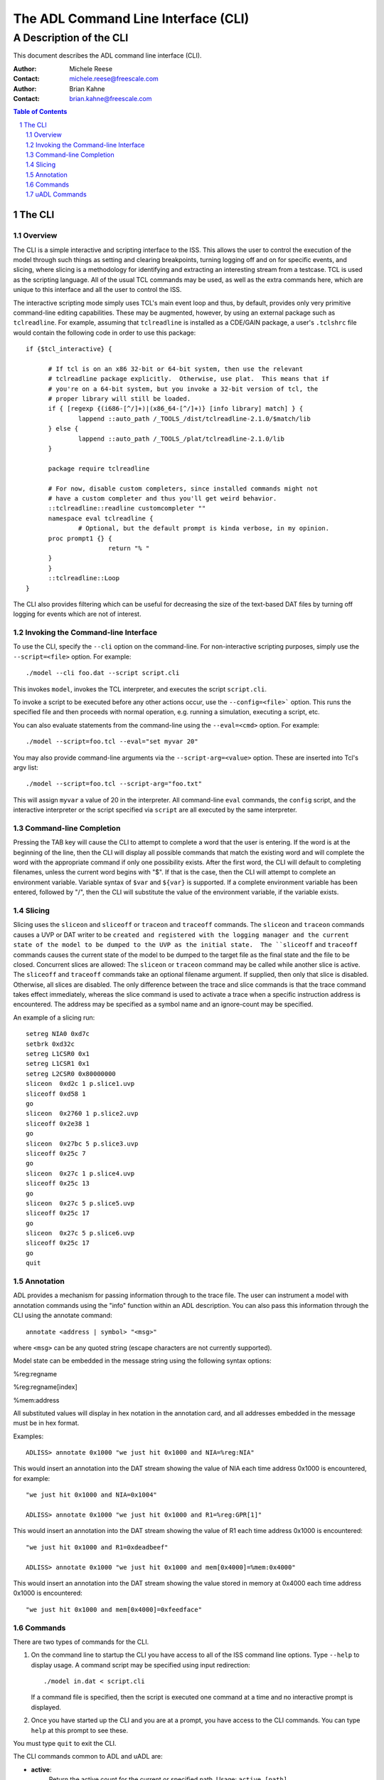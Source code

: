 ====================================
The ADL Command Line Interface (CLI)
====================================

++++++++++++++++++++++++++
A Description of the CLI
++++++++++++++++++++++++++

This document describes the ADL command line interface (CLI).  

:Author:
  Michele Reese
:Contact:
  michele.reese@freescale.com

:Author:
  Brian Kahne
:Contact:
  brian.kahne@freescale.com

.. contents:: Table of Contents
   :backlinks: entry

.. sectnum::

The CLI
=======

Overview
--------

The CLI is a simple interactive and scripting interface to the ISS.  This allows
the user to control the execution of the model through such things as setting
and clearing breakpoints, turning logging off and on for specific events, and
slicing, where slicing is a methodology for identifying and extracting an interesting
stream from a testcase.  TCL is used as the scripting language.  All of the
usual TCL commands may be used, as well as the extra commands here, which are
unique to this interface and all the user to control the ISS.

The interactive scripting mode simply uses TCL's main event loop and thus, by
default, provides only very primitive command-line editing capabilities.  These
may be augmented, however, by using an external package such as ``tclreadline``.
For example, assuming that ``tclreadline`` is installed as a CDE/GAIN package, a
user's ``.tclshrc`` file would contain the following code in order to use this
package::

  if {$tcl_interactive} {

	# If tcl is on an x86 32-bit or 64-bit system, then use the relevant
	# tclreadline package explicitly.  Otherwise, use plat.  This means that if
	# you're on a 64-bit system, but you invoke a 32-bit version of tcl, the
	# proper library will still be loaded.
	if { [regexp {(i686-[^/]+)|(x86_64-[^/]+)} [info library] match] } {
		lappend ::auto_path /_TOOLS_/dist/tclreadline-2.1.0/$match/lib
	} else {
		lappend ::auto_path /_TOOLS_/plat/tclreadline-2.1.0/lib
	}

	package require tclreadline

	# For now, disable custom completers, since installed commands might not
	# have a custom completer and thus you'll get weird behavior.
	::tclreadline::readline customcompleter ""
	namespace eval tclreadline {
		# Optional, but the default prompt is kinda verbose, in my opinion.
        proc prompt1 {} {
			return "% "
        }
	}
	::tclreadline::Loop
  }


The CLI also provides filtering which can be useful for decreasing the size of
the text-based DAT files by turning off logging for events which are not of
interest.

Invoking the Command-line Interface
-----------------------------------

To use the CLI, specify the ``--cli`` option on the command-line.  For
non-interactive scripting purposes, simply use the ``--script=<file>`` option.
For example::

    ./model --cli foo.dat --script script.cli

This invokes ``model``, invokes the TCL interpreter, and executes the script
``script.cli``.

To invoke a script to be executed before any other actions occur, use the
``--config=<file>``` option.  This runs the specified file and then proceeds
with normal operation, e.g. running a simulation, executing a script, etc.

You can also evaluate statements from the command-line using the
``--eval=<cmd>`` option.  For example::

    ./model --script=foo.tcl --eval="set myvar 20"

You may also provide command-line arguments via the ``--script-arg=<value>``
option.  These are inserted into Tcl's argv list::

   ./model --script=foo.tcl --script-arg="foo.txt"

This will assign ``myvar`` a value of 20 in the interpreter.  All command-line
``eval`` commands, the ``config`` script, and the interactive interpreter or the
script specified via ``script`` are all executed by the same interpreter.

Command-line Completion
-----------------------

Pressing the TAB key will cause the CLI to attempt to complete a word that the
user is entering.  If the word is at the beginning of the line, then the CLI
will display all possible commands that match the existing word and will
complete the word with the appropriate command if only one possibility exists.
After the first word, the CLI will default to completing filenames, unless the
current word begins with "$".  If that is the case, then the CLI will attempt to
complete an environment variable.  Variable syntax of ``$var`` and ``${var}`` is
supported.  If a complete environment variable has been entered, followed by
"/", then the CLI will substitute the value of the environment variable, if the
variable exists.

Slicing
--------

Slicing uses the ``sliceon`` and ``sliceoff`` or ``traceon`` and ``traceoff``
commands.  The ``sliceon`` and ``traceon`` commands causes a UVP or DAT writer
to be ``created and registered with the logging manager and the current state of
the model to be dumped to the UVP as the initial state.  The ``sliceoff`` and
``traceoff`` commands causes the current state of the model to be dumped to the
target file as the final state and the file to be closed.  Concurrent slices are
allowed: The ``sliceon`` or ``traceon`` command may be called while another
slice is active.  The ``sliceoff`` and ``traceoff`` commands take an optional
filename argument.  If supplied, then only that slice is disabled.  Otherwise,
all slices are disabled.  The only difference between the trace and slice
commands is that the trace command takes effect immediately, whereas the slice
command is used to activate a trace when a specific instruction address is
encountered.  The address may be specified as a symbol name and an ignore-count
may be specified.

An example of a slicing run::

   setreg NIA0 0xd7c
   setbrk 0xd32c
   setreg L1CSR0 0x1
   setreg L1CSR1 0x1
   setreg L2CSR0 0x80000000
   sliceon  0xd2c 1 p.slice1.uvp
   sliceoff 0xd58 1
   go
   sliceon  0x2760 1 p.slice2.uvp
   sliceoff 0x2e38 1
   go
   sliceon  0x27bc 5 p.slice3.uvp
   sliceoff 0x25c 7
   go
   sliceon  0x27c 1 p.slice4.uvp
   sliceoff 0x25c 13
   go
   sliceon  0x27c 5 p.slice5.uvp
   sliceoff 0x25c 17
   go
   sliceon  0x27c 5 p.slice6.uvp
   sliceoff 0x25c 17
   go
   quit

Annotation
-----------

ADL provides a mechanism for passing information through to the trace file.  The
user can instrument a model with annotation commands using the "info" function
within an ADL description.  You can also pass this information through the CLI
using the annotate command::

    annotate <address | symbol> "<msg>"

where ``<msg>`` can be any quoted string (escape characters are not currently
supported).

Model state can be embedded in the message string using the following syntax
options:

%reg:regname

%reg:regname[index]

%mem:address

All substituted values will display in hex notation in the annotation
card, and all addresses embedded in the message must be in hex
format.

Examples::

    ADLISS> annotate 0x1000 "we just hit 0x1000 and NIA=%reg:NIA" 

This would insert an annotation into the DAT stream showing the value of NIA
each time address 0x1000 is encountered, for example::

   "we just hit 0x1000 and NIA=0x1004"

   ADLISS> annotate 0x1000 "we just hit 0x1000 and R1=%reg:GPR[1]"

This would insert an annotation into the DAT stream showing the value of R1 each
time address 0x1000 is encountered::

   "we just hit 0x1000 and R1=0xdeadbeef"

   ADLISS> annotate 0x1000 "we just hit 0x1000 and mem[0x4000]=%mem:0x4000"

This would insert an annotation into the DAT stream showing the value stored
in memory at 0x4000 each time address 0x1000 is encountered::

   "we just hit 0x1000 and mem[0x4000]=0xfeedface"

Commands
--------

There are two types of commands for the CLI.  

1. On the command line to startup the CLI you have access to all of the ISS
   command line options.  Type ``--help`` to display usage.  A command script
   may be specified using input redirection::

       ./model in.dat < script.cli

   If a command file is specified, then the script is executed one command at a
   time and no interactive prompt is displayed.

2. Once you have started up the CLI and you are at a prompt, you have access to
   the CLI commands.  You can type ``help`` at this prompt to see these.

You must type ``quit`` to exit the CLI.  

The CLI commands common to ADL and uADL are:

* **active**:
    Return the active count for the current or specified path.  Usage:  ``active
    [path]``

    For a core, the active count is 0 (if the core is halted) or 1 if active.
    For a system, this is the sum of the counts of the child nodes.

* **annotate**:
    Annotate the trace file.  Usage:  ``annotate <address | symbol> "<msg>"``

    The annotation will execute when the specified address is reached.

* **cancelexcpt**:
    Cancel a pending, level-sensitive exception.  

    Usage:  ``cancelexcpt [path:]<exception_name>``

    If the specified exception is not pending, then an error is returned.

* **cia**:
    Returns the current instruction address for the current or specified core.
    Usage:  ``cia [path]``.

* **clrbreakcmd**:
    Remove a breakpoint call-back function.  Usage:  ``clrbreakcmd <func>``

* **clrbrk**:        
    Clear a breakpoint.  Usage:  ``clrbrk <address | symbol>``

* **clrfilter**:     
    Turn off logging for specific events.  Usage:  ``clrfilter [type ...]``

    .. _Filter Types:

    The available options for filtering are:

    .. table::  **Filter Types**

       =======================   =============
       Command                   Description
       =======================   =============
       annotation                Turn off annotation commands.
       basic_block_end           Turn off end-of-basic-block logging.
       breakpoint                Turn off breakpoints.
       branchtaken               Turn off logging of branch-taken information.
       cache_action              Turn off all cache events.
       core_mem_read             Turn off logging of memory reads from the core's
                                 perspective (D cards in DAT files)
       core_mem_write            Turn off logging of memory writes from the core's
                                 perspective (D cards in DAT files)
       exception                 Turn off logging of exceptions.
       instr                     Turn off logging of instructions (INSTR cards in
                                 DAT files).
       instr_prefetch            Turn off instruction fetch-event logging (I cards in DAT
                                 files).
       instr_read                Turn off instruction fetch logging (M cards
                                 between I and INSTR cards in DAT files).
       instr_times               Turn off instruction initiation/completion time
                                 logging in time-tagged ISSs).
       mem_read                  Turn off logging of memory reads (M cards in DAT files).
       mem_write                 Turn off logging of memory writes (M cards in DAT files).
       mmu_trans                 Turn off logging of MMU activity.
       reg_write                 Turn off logging of register writes.
       regfile_write             Turn off logging of register-file writes.
       reg_read                  Turn off logging of register reads.
       regfile_read              Turn off logging of register-file reads.
       watchpoint                Turn off logging of watchpoints.
       =======================   =============

    If no events are specified, then all events are turned off.

* **clrlogcmd**:
    Remove a logging call-back function.  Usage:  ``clrlogcmd <func>``

* **clrwatchcmd**:
    Remove a watchpoint call-back function.  Usage:  ``clrwatchcmd <func>``

* **excptlist**:
    Return a list of all valid exceptions for a core.  Usage:  ``excptlist
    [path]``

* **filterlist**:
    Return a list of all logging events currently active, such as those set by
    ``setfilter``.  Usage: ``filterlist``

* **getdynparm**:
    Retrieve the value of a dynamic configuration parameter.  These are
    parameters which may be used to change aspects of a model at run-time such
    as cache configurations.  Whether these parameters exist or not is dependent
    upon how the model was built.

    Usage:  ``getdynparm <parm-name>``

    Returns the integer value of the parameter, if the parameter is valid, or
    else returns an error message (and error code) if the parameter is invalid.

* **gettd**:
    Retrieve a temporal-decoupling parameter.

    Usage:  ``gettd [path:]<parm>``

    Refer to the `settd`_ command for more information about valid parameter
    values.

* **go**:            
    Run until halt or break.  If dynamic-binary-translation or the trace-cache
    is enabled (through the use of the ``simmode`` command), then execution will
    use the high-speed translation mechanism, if the model was built with this
    feature.

    Usage:  ``go``

* **help**, **?**:
    Display help information.  If a command name is specified, then only help
    information about that command is listed.  Usage:  ``help [command-name]``

    The ``command-name`` argument may be a sub-string, in which case all
    matching commands will have their help information printed.

* **icount**
    Display the instruction count for the current or specified node.  Usage:
    ``icount [path]``

    This displays the result in a human-readable fashion and returns the value
    to the interpreter so that it may be used by other TCL command.

* **ijam**:
    Directly execute an instruction.  Usage:  ``ijam [path] <word> [word...]``

    This bypasses the normal fetch logic of the model, directly executing the
    specified instruction.  Opcodes are specified as one or more 32-bit words.
    This is currently only implemented for ADL models.

* **inputlist**
    Display a list of files that have been read for this simulation.  Usage:
    ``inputlist``

    Returns a two-column list, where the first column is the filename and the
    second column is the format type, e.g. "dat", "elf32", etc.  This return
    value may be directly read into a TCL dictionary.

* **listdynparm**
    List all of the model's dynamic parameters.  These are parameters which may
    be used to change aspects of a model at run-time such as cache
    configurations.  Whether these parameters exist or not is dependent upon how
    the model was built.  

    Usage:  ``listdynparm [parm]``

    Returns a string listing parameter names and descriptions for all parameters
    in the system.  If a ``parm`` argument is specified, then only those
    parameters containing ``parm`` will be listed.

* **logreg**:           
    Log a specific register.  Usage:  ``logreg [path:]<reg_name> [index]``

    Essentially, a **reg** command is performed, but the output is directed to
    the currently installed loggers.  This can be useful when paired with the
    **setreg** command, as that command does not log a value update.

* **mem**:           
    Display memory contents.  Usage:  ``mem <start_address> <length> [read-size-in-bytes]
    [words-per-line]``

    **read-size** is specified in bytes:  1, 2, 4, or 8.  The default is 4 (a
    32-bit word).

    **words-per-line** specifies the number of elements to print per line.  The
    default is 4.

* **memlist**:           
    Return a list of 32-bit memory values.  Usage: ``memlist <start_address>
    <length> [read-size-in-bytes] [radix]``

    The result of this function may be used to directly initialize a TCL list.

    **read-size** is specified in bytes:  1, 2, 4, or 8.  The default is 4 (a
    32-bit word).

    **radix** may be either *dec*, *hex*, or *char*.  The *char* option may only
    be used with a read-size of 1 byte and the result does not have white-space
    added between elements.  Thus, the result may be used directly as string
    interpretation of memory results.  If the radix is *hex*, then a *0x* prefix
    will be used.  The default is *hex*.

* **modelreset**
    Reset the models in the simulation.  Memory is not reset.  Usage:
    ``modelreset``

* **path**:
    Display the current modification path.  Usage: ``path``

* **pathlist**:
    Return a list of all valid paths.  Usage:  ``pathlist [sys|cores|threads|]``

    If an optional argument flag is specified, then only paths of those types
    are returned.  Multiple flags are allowed; specifying all flags is
    equivalent to not specifying any arguments.

* **pc**:
    Returns the current program counter for the current or specified core.
    Usage:  ``pc [path]``.

* **quit**:          
    Quit the program.  Usage:  ``quit``

* **reg**:           
    Show a specific register.  Usage:  ``reg [path:]<reg_name> [index]``

* **readreg**:           
    Read a specific register using its in-model read method.  Usage: ``readreg
    [path:]<reg_name> [index]``

* **regs**:          
    Show all registers.  Usage:  ``regs [path]``

* **setactive**:
    Set the active count for the current or specified path.  Usage:  ``setactive
    [path] <value>``

    This function allows the user to halt a core or set of cores by setting the
    active count to 0, or re-enable cores by setting the active count to 1.  The
    prior active count is returned.

* **setbrk**:        
    Set a breakpoint.  Usage:  ``setbrk <address | symbol>``

* **setbreakcmd**:
    Add a call-back function to be invoked upon a breakpoint.

    Usage:  ``setbreakcmd <address | symbol> <cmd>``

    The call-back function's arguments are: ``id effective-address``, where
    ``id`` is the index of the breakpoint and ``effective-address`` is the
    current effective address which caused the breakpoint.  If the function
    returns the string ``simstop``, then the simulation will halt and return
    control back to the interpreter.

* **setdynparm**:
    Set the value of a dynamic configuration parameter.  These are parameters
    which may be used to change aspects of a model at run-time such as cache
    configurations.  Whether these parameters exist or not is dependent upon how
    the model was built.

    Usage:  ``getdynparm <parm-name> <value (int)>``

    Returns 1 on success, or else returns an error message (and error code) if
    the parameter or value are invalid.

    This function should normally be called within a configuration script
    (*--config* command-line option) so that the model is fully configured
    before any data is read into the model or simulation begins.  While
    resources may be modified during a simulation, this is not recommended,
    since not all state is preserved.  For example, caches are re-allocated and
    cleared when they are re-sized.

* **setfilter**:     
    Turn on logging for specific events.  Usage: ``setfilter [type ...]``

    Refer to `Filter Types`_ for possible values.  If no events are specified,
    then all events are enabled.

* **setlogcmd**:
    Add a call-back function to be invoked upon a specified trace event.  If an
    event takes a filter value, then the function is only invoked if the
    specified element is being logged.  For example, a function may be set up so
    that it will only be called on a write to a specific register, rather than
    on a write to any register.

    The function is only invoked on an event for the node specified by the
    current path.  Note that unlike other functions, no default context is
    assumed if contexts exist for the design.  Thus, for a path which does not
    specify a context, a registered function will be triggered if the event
    occurs for any context.

    Usage:  ``addbreakcmd [path]<event> <cmd> <filter (optional)> <filter-arg1 (optional)> <filter-arg2 (optional)>``

    The valid event types are:

    .. table::  Event Types

       =============== ============================     ==================  =========================   ===========
       Event           Function Arguments               Filter Type         Additional Filter           Description  
       =============== ============================     ==================  =========================   =========== 
       basic_block_end effective-address                None                None                        Called upon end of a basic block.
       instr           effective-address,               None                None                        Called on instruction execution.
                       opcode, instr-name               
       instr_args      opcode,instr-name,               None                                            Called on instrucion execution.
                       sources,targets, 	
       reg_write       id, name, value                  Register name       None                        Called on a write to any register, or a write to a specific register, if a filter value is specified.
       regfile_write   id, name, index,                 Register-file name  Reg-file Index              Called on a write to any register-file, or a write to a specific register-file, if a filter value is specified.
                       value
       reg_read        id, name, value                  Register name       None                        Called on a read to any register, or a read to a specific register, if a filter value is specified.
       regfile_read    id, name, index,                 Register-file name  Reg-file Index              Called on a read to any register-file, or a read to a specific register-file, if a filter value is specified.
                       value
       mmu_translation translation-type, set,           None                None                        Called on an MMU translation.
                       way, effective-address,
                       real-address, lookup-name       
       cache_action    cache-name, cache-action,        None                None                        Called on a cache access.
                       cache-access, level, set, 
                       way, linemask, real-address
       mem_write       id, name, pre-write-flag,        Memory name         Address                     Called on a write to memory (or a specific memory).
                       sequence, effective-address,                         *or*
                       real-address, value                                  Start-Address End-Address
                       
       mem_read        id, name, pre-write-flag,        Memory name         Address                     Called on a read from memory (or a specific memory).
                       sequence, effective-address,                         *or*
                       real-address value                                   Start-Address End-Address
       exception       id, name                         Exception name                                  Called on the occurrence of any exception or a specific exception.
       =============== ============================     ==================  =========================   ===========

* **setmem**:
    Set a memory value.  Usage:  ``setmem <address> <value> [length]``

    Length is specified in bytes and may range from 1 to 4.  The maximum write
    size is a 32-bit word.  The default is 4.

* **setpath**:
    Specify a new modification path.  Usage:  ``setpath path``

* **setpc**:
    Set the program counter of the current or specified core.  

    Usage:  ``setpc [path] <value>``.

* **setreg**:
    Set a register.  This does not trigger any side-effects due to write hooks
    but will trigger side effects caused by various watch predicates,
    e.g. setting of active contexts, in order to keep the model consistent.
    Usage: ``setreg [path:]<reg_name> [index] <value>``

* **setregext**:
    Set a register.  This will execute an external-write hook, if present for
    the register.  Otherwise, its behavior is identical to **setreg**.
    Usage: ``setregext [path:]<reg_name> [index] <value>``

* **setregendianness**:
    Set endianness to use when communicating register values with a debugger.

    Usage:  ``setregendianness <path> <big|little>``

    If ``<path>`` is a system, then all of the individual cores receive the same
    value.  If ``<path>`` is set to the special value **root**, then the root
    node is used for configuration purposes.
    
* **setregmap**:
    Set a debug register map.  This creates a mapping between indices used by a
    debugger, such as ``gdb`` and the registers within an ADL model.  This
    function must be called by a configuration script before a model may be
    connected with a debugger.  The first element in the list is assigned an
    index of 0, etc.

    Usage:  ``setregmap <path> <reg-item>...``

    If ``<path>`` is a system, then all of the individual cores receive the
    same register mapping information.  If ``<path>`` is set to the special
    value **root**, then the root node is used for configuration purposes.

    Where ``<reg-item>`` is:

    * ``<register-name>:<width (int)>``:  Specify a register and a specific
      width to apply to the register (in bits).

    * ``<register-name>``:  Specify a register.  The register's natural width is
      used.

    * ``<int>``:  Specify a dummy placeholder.  The integer is the placeholder
      width in bits.

    To map elements of a register file, specify the name as
    ``<register-name><index>``, e.g. element 5 of register file **GPR** would be
    expressed as **GPR5**.  To then force this to be a 32-bit value:
    ``GPR5:32``.

.. _settd:

* **settd**:
    Set a temporal-decoupling parameter.  For a standalone simulation, this is
    only really useful for an MP JIT simulation, as the temporal-decoupling (TD)
    API is used for scheduling between cores.  However, it may also be used as a
    means for returning control back to the scripting interface after N number
    of instructions have been executed.

    Usage:  ``settd [path:]<parm> <value>``

    The parameter name may be one o the following:

    .. table:: settd Parm Types

       ============  ==========================================================
       Parm          Description
       ============  ==========================================================
       threshold     Number of instructions to execute before returning control
       count         Current instruction count
       incr          Amount of increment for each instruction executed.
       ============  ==========================================================      

* **setwatchcmd**:
    Add a call-back function to be invoked upon a watchpoint.

    Usage:  ``setwatchcmd <address | symbol> <type> <cmd>``

    The call-back function's arguments are: ``id type effective-address pre-flag
    num-bytes value``.  If the function returns the string ``simstop``, then the
    simulation will halt and return control back to the interpreter.  The
    ``value`` argument is only valid if the watchpoint is triggered by a write.

    The watchpoint type may be one of the following:;;

    .. table::  Watchpoint Types

       =============  ================================================================
       Type           Description
       =============  ================================================================
       read           Trigger an event upon a read of this memory location.
       write          Trigger an event upon a write to this memory location.
       access         Trigger an event upon a read or a write to this memory location.
       =============  ================================================================
      
* **simload**:          
    Load a file.  Usage:  ``simload <filename> [format] [setpc] [--] [extra-flags]``

    The ``format`` option allows the user to override the default format, which
    is obtained from the filename's extension.  If the ``setpc`` flag is
    present, then the load command will set the program counter of the core (or
    cores).  This option is currently only supported for ELF files; for DAT
    files, the program counter is set if a register initialization command for
    the program-counter register is contained within the file.

    The ``--`` argument acts as a separator; everything afterward is regarded as
    a reader-specific flag.  The separator is optional and not required if a
    format or ``setpc`` are specified.

    Currently supported reader-specific flags are:

    .. table::  Reader-Specific Flags

       =========== ============== ================================================================================
       Reader Type Flag           Description
       =========== ============== ================================================================================
       ELF         elf-ea         Use effective addresses when loading the ELF file.
       ELF         no-elf-ea      Turn off the use of effective addresses when loading an ELF file.
       ELF         elf-pa         Translate logical addresses to physical using translations from the ELF headers.
       ELF         no-elf-pa      Do not use logical-to-physical translations.
       ELF         elf-log-bss    Log the usage of memory in the BSS section.
       ELF         no-elf-log-bss Turn off logging of the BSS section.
       ELF         elf-use-fd     Use function descriptors for symbol lookup.
       ELF         no-elf-use-fd  Do not use function descriptors for symbol lookup.
       =========== ============== ================================================================================

* **simmode**
    Specify the type of interpreter to use (the normal interpreter, the
    high-speed dynamic-binary-translating ISS, or the trace-cache ISS).  Returns
    the current type.  May be called with no arguments, in which case it just
    returns the type.  Subsequent calls to ``go`` will use the new type
    when executing.

    Usage:  ``simmode [normal|jit|dc]``

* **simreset**
    Reset the simulation.  Usage:  ``simreset``

    This resets the simulation and clears the list of input files returned by
    ``inputlist``.

* **simstat**
    Return statistics related to the simulator.  Usage:  ``simstat <parm-name>``

    The exact parameters supported depend upon the model configuration.

    For models with JIT support:

    * **cold_runs**: Returns the number of basic blocks executed via the
      interpreter.

    * **dc_compiles**: Returns the number of decode-cache compiles performed.

    * **jit_compiles**: Returns the number of hot blocks compiled by the JIT.

    * **jit_dc_runs**: Returns the number of warm-but-not-hot basic blocks
      executed via the decode-cache system.

    * **jit_escapes**: Returns the number of returns to the simulation kernel,
      such as those caused by exceptions, calculated branches, page crossings,
      etc.  Only valid if the model was compiled with ``JIT_DEBUG`` defined.

    * **jit_bb_count**:  Returns a count of the basic blocks stored by the JIT
      translation has.

    * **jit_thread_count**: Returns the number of JIT worker threads which
      exist.

* **sliceoff**:      
    Turn off slicing.  Usage:  ``sliceoff <address | symbol> [count]
    [filename]``.

    If no filename is specified, then all slices are disabled.

* **sliceon**:       
    Turn on slicing.  Usage:  ``sliceon <address | symbol> [count] <filename>``

* **step**:          
    Step the currently active or specified path by one or ``count``
    instructions.  Usage: ``step [path] [count]`` In case of parallel
    architectures the whole instruction set is executed on one step.

* **straceon**:
    Turns on stream tracing.  Usage: ``straceon <fmt> [stdout|stderr]``.  The
    ``<fmt>`` argument describes the type of tracing to use, currently ``dat``
    or ``uvp``.  The second argument, if specified, directs output to the
    specified destination.  If not specified, then tracing is directed to an
    in-memory buffer.  The results may then be retrieved as a string by calling
    ``straceget``.

* **straceget**:
    Return the current contents of the stream trace.  Usage:  ``straceget``.

    After a call to ``straceget``, the stream is reset so that a subsequent call
    will only return trace data for instructions executed after the last call to
    ``straceget``.  If the streaming interface is directed to stdout, then this
    call simply flushes stdout.

* **straceoff**:
    Turns off stream tracing.  Usage: ``straceoff``.

* **symbol**:
    Return the memory address of a symbol from the symbol table.  Usage:
    ``symbol <symbol>``.

    Note that this will only search the symbol table of a file loaded using the
    ``simload`` command.  It will not work for any files loaded from the
    command-line.

* **traceoff**:      
    Turn off tracing.  Usage:  ``traceoff [filename]``.  

    If no filename is specified then all traces are disabled.  Otherwise, only
    the specified filename is disabled.

* **traceon**:       
    Turn on tracing.  Usage:  ``traceon <filename>``.

    Use this command, rather than ``sliceon``, when you want to immediately
    enable tracing.

* **tracelist**
    Display a list of current tracing files.  Usage: ``tracelist``

    Returns a two-column list, where the first column is the filename and the
    second column is the format type, e.g. "dat", "uvp", etc.  This return
    value may be directly read into a TCL dictionary.

* **tracemsg**
    Send a textual message to the logging system, if tracing of annotations is
    enabled.  Usage: ``tracemsg [path] <level> <msg>``

    Returns "1" if the message was sent (annotation tracing is on) or "0" if
    tracing is off.

* **triggerexcpt**:
    Trigger an external exception.  Usage:  ``triggerexcpt [path:]<exception_name>``

* **writereg**:
    Write a register.  This will trigger side effects caused by write hooks as
    well as side effects cause by any watch predicates.  Usage: ``writereg [path:]<reg_name> [index] <value>``

uADL Commands
-------------

The following commands are available only in uADL models.

* **ccount**
    Display the current cycle count.  Usage:  ``ccount [path]``.  

* **commitcount**
    Display the current instruction commit count.  Usage:  ``commitcount [path]``.  

* **cycle**:          
    Cycle by one or ``count`` cycles.  Usage:  ``cycle [count]``

* **issuecount**
    Display the current instruction issue count.  Usage:  ``issuecount [path]``.  

* **ptraceon**
    Turn on pipeline tracing.  Usage:  ``ptraceon [filename|stdout|stderr]``.

    If no argument is specified, then logging is directed to standard out.

* **ptraceoff**
    Turn off pipeline tracing.  Usage:  ``ptraceoff``.
